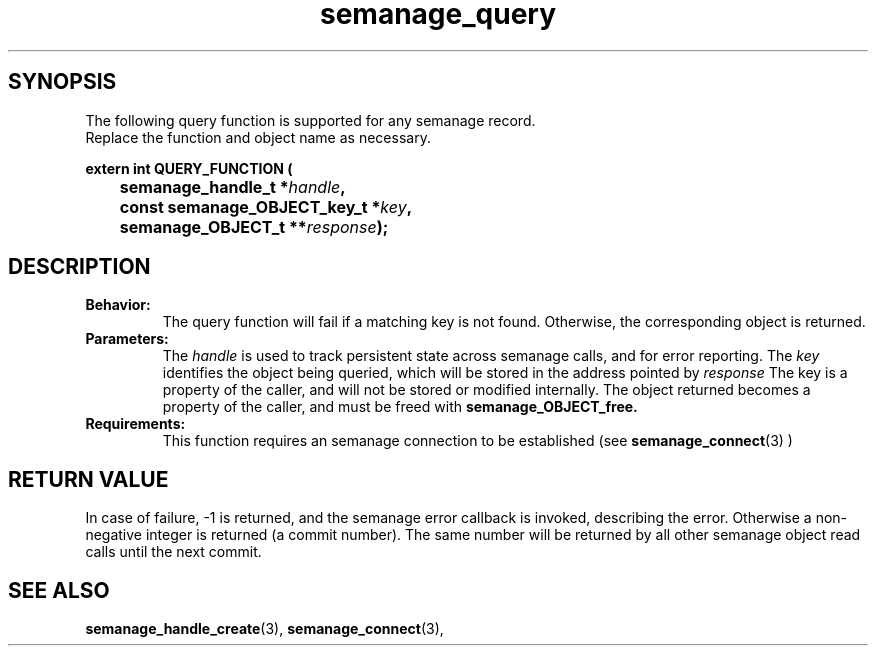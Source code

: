 .TH semanage_query 3 "15 March 2006" "ivg2@cornell.edu" "Libsemanage API documentation"

.SH "SYNOPSIS"
The following query function is supported for any semanage record.
.br
Replace the function and object name as necessary.

.B extern int QUERY_FUNCTION (
.br
.BI "	semanage_handle_t *" handle ","
.br
.BI "	const semanage_OBJECT_key_t *" key ","
.br
.BI "	semanage_OBJECT_t **" response ");"

.SH "DESCRIPTION"
.TP
.B Behavior:
The query function will fail if a matching key is not found. Otherwise, the corresponding object is returned. 

.TP
.B Parameters:
The 
.I handle
is used to track persistent state across semanage calls, and for error reporting. The
.I key 
identifies the object being queried, which will be stored in the address pointed by 
.I response
The key is a property of the caller, and will not be stored or modified internally. The object returned becomes a property of the caller, and must be freed with 
.B semanage_OBJECT_free. 

.TP
.B Requirements:
This function requires an semanage connection to be established (see 
.BR semanage_connect "(3)"
)

.SH "RETURN VALUE"
In case of failure, -1 is returned, and the semanage error callback is invoked, describing the error.
Otherwise a non-negative integer is returned (a commit number). The same number will be returned by all other semanage object read calls until the next commit.

.SH "SEE ALSO"
.BR semanage_handle_create "(3), " semanage_connect "(3), "
